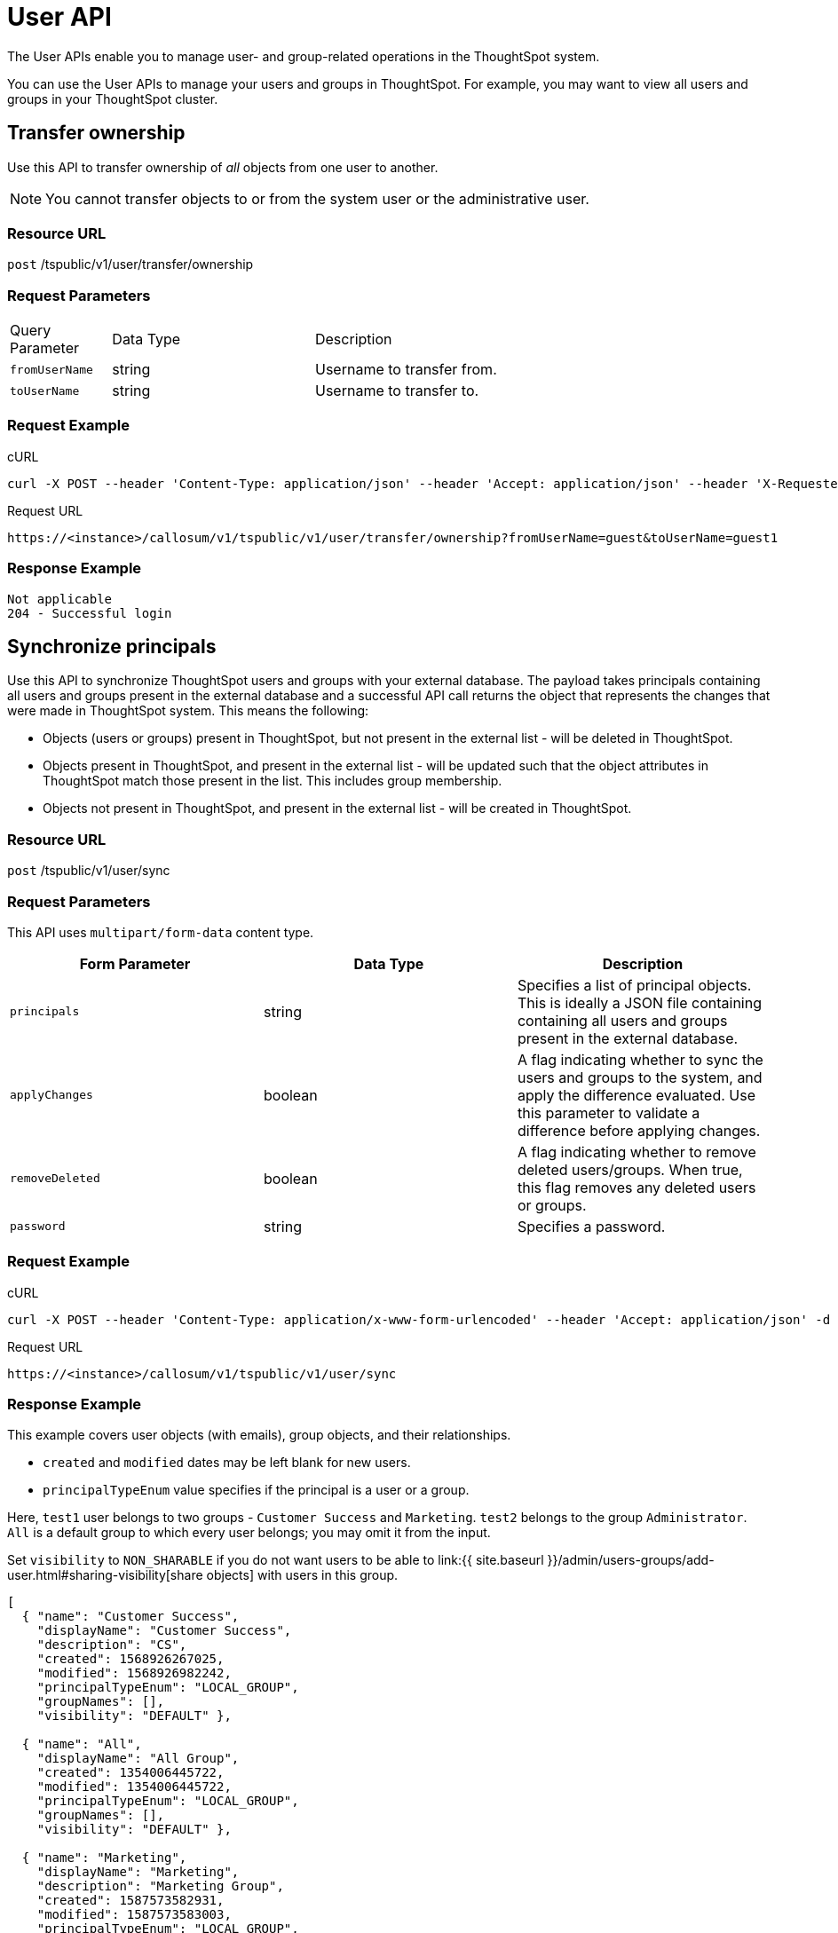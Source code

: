 = User API
:page-title: User API
:page-pageid: user-api
:page-description: User API

The User APIs enable you to manage user- and group-related operations in the ThoughtSpot system.

You can use the User APIs to manage your users and groups in ThoughtSpot.
For example, you may want to view all users and groups in your ThoughtSpot cluster.

== Transfer ownership

Use this API to transfer ownership of _all_ objects from one user to another.

[NOTE]
You cannot transfer objects to or from the system user or the administrative user.

=== Resource URL

`post` /tspublic/v1/user/transfer/ownership

=== Request Parameters 
[width="80%" cols="1,2,3"]
|====
Query Parameter|Data Type|Description
|`fromUserName`|string|Username to transfer from.
|`toUserName`|string|Username to transfer to.
|====


=== Request Example

.cURL
----
curl -X POST --header 'Content-Type: application/json' --header 'Accept: application/json' --header 'X-Requested-By: ThoughtSpot' 'https://<instance>/callosum/v1/tspublic/v1/user/transfer/ownership?fromUserName=guest&toUserName=guest1'
----

.Request URL
----
https://<instance>/callosum/v1/tspublic/v1/user/transfer/ownership?fromUserName=guest&toUserName=guest1
----

=== Response Example

----
Not applicable
204 - Successful login
----

== Synchronize principals

Use this API to synchronize ThoughtSpot users and groups with your external database.
The payload takes principals containing all users and groups present in the external database and a successful API call returns the object that represents the changes that were made in ThoughtSpot system.
This means the following:

* Objects (users or groups) present in ThoughtSpot, but not present in the external list -  will be deleted in ThoughtSpot.
* Objects present in ThoughtSpot, and present in the external list - will be updated such that the object attributes in ThoughtSpot match those present in the list.
This includes group membership.
* Objects not present in ThoughtSpot, and present in the external list - will be created in ThoughtSpot.

=== Resource URL

`post` /tspublic/v1/user/sync

=== Request Parameters

This API uses `multipart/form-data` content type.

|===
| Form Parameter | Data Type | Description

| `principals`
| string
| Specifies a list of principal objects.
This is ideally a JSON file containing containing all users and groups present in the external database.

| `applyChanges`
| boolean
| A flag indicating whether to sync the users and groups to the system, and apply the difference evaluated.
Use this parameter to validate a difference before applying changes.

| `removeDeleted`
| boolean
| A flag indicating whether to remove deleted users/groups.
When true, this flag removes any deleted users or groups.

| `password`
| string
| Specifies a password.
|===

=== Request Example

.cURL
----
curl -X POST --header 'Content-Type: application/x-www-form-urlencoded' --header 'Accept: application/json' -d 'applyChanges=false' 'https://<instance>/callosum/v1/tspublic/v1/user/sync'
----

.Request URL
----
https://<instance>/callosum/v1/tspublic/v1/user/sync
----

=== Response Example

This example covers user objects (with emails), group objects, and their relationships.

* `created` and `modified` dates may be left blank for new users.
* `principalTypeEnum` value specifies if the principal is a user or a group.

Here, `test1` user belongs to two groups - `Customer Success` and `Marketing`.
`test2` belongs to the group `Administrator`.
`All` is a default group to which every user belongs;
you may omit it from the input.

Set `visibility` to `NON_SHARABLE` if you do not want users to be able to link:{{ site.baseurl }}/admin/users-groups/add-user.html#sharing-visibility[share objects] with users in this group.

----
[
  { "name": "Customer Success",
    "displayName": "Customer Success",
    "description": "CS",
    "created": 1568926267025,
    "modified": 1568926982242,
    "principalTypeEnum": "LOCAL_GROUP",
    "groupNames": [],
    "visibility": "DEFAULT" },

  { "name": "All",
    "displayName": "All Group",
    "created": 1354006445722,
    "modified": 1354006445722,
    "principalTypeEnum": "LOCAL_GROUP",
    "groupNames": [],
    "visibility": "DEFAULT" },

  { "name": "Marketing",
    "displayName": "Marketing",
    "description": "Marketing Group",
    "created": 1587573582931,
    "modified": 1587573583003,
    "principalTypeEnum": "LOCAL_GROUP",
    "groupNames": [],
    "visibility": "DEFAULT" },

  { "name": "test1",
    "displayName": "test one",
    "description": "",
    "created": 1587573554475,
    "modified": 1587573589986,
    "mail": "test1@test.com",
    "principalTypeEnum": "LOCAL_USER",
    "groupNames": [ "All", "Customer Success", "Marketing" ],
    "visibility": "DEFAULT" },

  { "name": "test2",
    "displayName": "test two",
    "created": 1587573621279,
    "modified": 1587573621674,
    "mail": "test2@test.com",
    "principalTypeEnum": "LOCAL_USER",
    "groupNames": [ "Administrator", "All" ],
    "visibility": "DEFAULT" }
]
----

== Change password

Use this API to change the password of a user.

=== Resource URL

`post` /tspublic/v1/user/updatepassword

=== Request Parameters
[width="100%" cols="1,2,3"]
|====
|Form Parameter|Data Type|Description
|`name`|string|Name of the user.
|`currentpassword`|string|The current password of the user.
|password|string|A new password of the user. 
|====
=== Request Example

.cURL
----
curl -X POST --header 'Content-Type: application/x-www-form-urlencoded' --header 'Accept: application/json' --header 'X-Requested-By: ThoughtSpot' -d 'name=guest¤tpassword=test&password=foobarfoobar' 'https://<instance>/callosum/v1/tspublic/v1/user/updatepassword'
----

.Request URL
----
https://<base-uri>/tspublic/v1/user/updatepassword
----

=== Response Example

----
Not applicable
204 - Successful password update
----

== Fetch users and groups

Use this API to get a list of all users, groups, and their inter-dependencies in the form of principal objects.
A typical principal object contains the following properties:

[width="100%" cols="1,3"]
|====
|Property|Description 
|Name of the principal|This field, in conjunction with whether the object is a user or group, is used to identify a user/group. Consequently, this field is required to be unique (unique for users and groups separately. i.e., you can have user "`x`" and group "`x`"). 
|`displayName`|Display name of the principal.
|description|Description of the principal. 
|mail|Email address of the user. This field should be populated in case of user only. It is ignored in the case of groups. 
|principalTypeEnum|Type of the user created in the ThoughtSpot system.
|`LOCAL_USER`|a user is validated through password saved in the ThoughtSpot database `LOCAL_GROUP`.
|password|Password of the user. This field should be populated in case of user only. It is ignored in the case of groups. Password is only required:
* if the user is of LOCAL_USER type,
* when the user is created for the first time. 
* In subsequent update, the user password is not updated even if it changes in the source system. 
|`groupNames`|Group names that a principal belongs to. Groups and users can belong to other groups. 
|====

=== Resource URL

`get` /tspublic/v1/user/list

=== Request Example

.cURL
----
curl -X GET --header 'Accept: application/json' 'https://<instance>/callosum/v1/tspublic/v1/user/list'
----

.Request URL
----
https://<instance>/callosum/v1/tspublic/v1/user/list
----

=== Response Example

----
[
  {
    "name": "Administrator",
    "displayName": "Administration Group",
    "created": 1354006445722,
    "modified": 1354006445987,
    "principalTypeEnum": "LOCAL_GROUP",
    "groupNames": [],
    "visibility": "DEFAULT"
  },
  {
    "name": "Analyst",
    "displayName": "Analyst Group",
    "created": 1354006445722,
    "modified": 1354006445987,
    "principalTypeEnum": "LOCAL_GROUP",
    "groupNames": [],
    "visibility": "DEFAULT"
  },
  {
    "name": "rls-group-3",
    "displayName": "rls-group-3",
    "description": "Contains directly rls-group-1, rls-group-2 and belongs direclty to rls-group-5",
    "created": 1459376495060,
    "modified": 1459376590681,
    "principalTypeEnum": "LOCAL_GROUP",
    "groupNames": rls-group-5,
    "visibility": "DEFAULT"
  }
  ]
----

////
## Error Codes
<table>
   <colgroup>
      <col style="width:20%" />
      <col style="width:60%" />
      <col style="width:20%" />
   </colgroup>
   <thead class="thead" style="text-align:left;">
      <tr>
         <th>Error Code</th>
         <th>Description</th>
         <th>HTTP Code</th>
      </tr>
   </thead>
   <tbody>
   <tr> <td><code>10000</code></td>  <td>Internal server error.</td> <td><code>500</code></td></tr>
    <tr> <td><code>10002</code></td>  <td>Bad request. No user found with the given username.</td> <td><code>400</code></td></tr>
    <tr> <td><code>10003</code></td>  <td>Unable to authenticate user</td><td><code>403</code></td></tr>
  </tbody>
</table>
////
